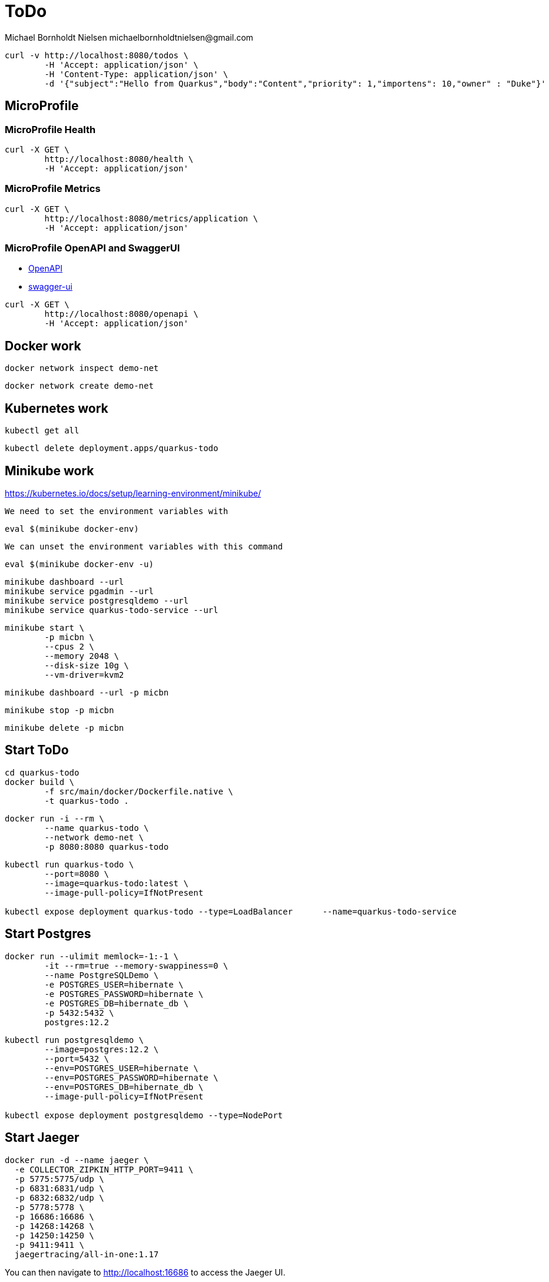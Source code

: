 = ToDo
Michael Bornholdt Nielsen michaelbornholdtnielsen@gmail.com

[source,bash]
----
curl -v http://localhost:8080/todos \
	-H 'Accept: application/json' \
	-H 'Content-Type: application/json' \
	-d '{"subject":"Hello from Quarkus","body":"Content","priority": 1,"importens": 10,"owner" : "Duke"}'
----

== MicroProfile

=== MicroProfile Health

[source,bash]
----
curl -X GET \
	http://localhost:8080/health \
	-H 'Accept: application/json'
----

=== MicroProfile Metrics

[source,bash]
----
curl -X GET \
	http://localhost:8080/metrics/application \
	-H 'Accept: application/json' 
----

=== MicroProfile OpenAPI and SwaggerUI

- http://localhost:8080/openapi[OpenAPI]
- http://localhost:8080/swagger-ui[swagger-ui]

[source,bash]
----
curl -X GET \
	http://localhost:8080/openapi \
	-H 'Accept: application/json'
----

== Docker work

[source,bash]
----
docker network inspect demo-net
----

[source,bash]
----
docker network create demo-net
----

== Kubernetes work

[source,bash]
----
kubectl get all
----

[source,bash]
----
kubectl delete deployment.apps/quarkus-todo
----

== Minikube work

https://kubernetes.io/docs/setup/learning-environment/minikube/

`We need to set the environment variables with`
[source,bash]
----
eval $(minikube docker-env)
----

`We can unset the environment variables with this command`
[source,bash]
----
eval $(minikube docker-env -u)
----

[source,bash]
----
minikube dashboard --url
minikube service pgadmin --url
minikube service postgresqldemo --url
minikube service quarkus-todo-service --url
----

[source,bash]
----
minikube start \
	-p micbn \
	--cpus 2 \
	--memory 2048 \
	--disk-size 10g \
	--vm-driver=kvm2
----

[source,bash]
----
minikube dashboard --url -p micbn 
----

[source,bash]
----
minikube stop -p micbn 
----

[source,bash]
----
minikube delete -p micbn
----

== Start ToDo

[source,bash]
----
cd quarkus-todo
docker build \
	-f src/main/docker/Dockerfile.native \
	-t quarkus-todo .
----

[source,bash]
----
docker run -i --rm \
	--name quarkus-todo \
	--network demo-net \
	-p 8080:8080 quarkus-todo
----

[source,bash]
----
kubectl run quarkus-todo \
	--port=8080 \
	--image=quarkus-todo:latest \
	--image-pull-policy=IfNotPresent

kubectl expose deployment quarkus-todo --type=LoadBalancer	--name=quarkus-todo-service
----

== Start Postgres

[source,bash]
----
docker run --ulimit memlock=-1:-1 \
	-it --rm=true --memory-swappiness=0 \
	--name PostgreSQLDemo \
	-e POSTGRES_USER=hibernate \
	-e POSTGRES_PASSWORD=hibernate \
	-e POSTGRES_DB=hibernate_db \
	-p 5432:5432 \
	postgres:12.2
----

[source,bash]
----
kubectl run postgresqldemo \
	--image=postgres:12.2 \
	--port=5432 \
	--env=POSTGRES_USER=hibernate \
	--env=POSTGRES_PASSWORD=hibernate \
	--env=POSTGRES_DB=hibernate_db \
	--image-pull-policy=IfNotPresent

kubectl expose deployment postgresqldemo --type=NodePort
----


== Start Jaeger

[source,bash]
----
docker run -d --name jaeger \
  -e COLLECTOR_ZIPKIN_HTTP_PORT=9411 \
  -p 5775:5775/udp \
  -p 6831:6831/udp \
  -p 6832:6832/udp \
  -p 5778:5778 \
  -p 16686:16686 \
  -p 14268:14268 \
  -p 14250:14250 \
  -p 9411:9411 \
  jaegertracing/all-in-one:1.17
----

You can then navigate to http://localhost:16686 to access the Jaeger UI.
